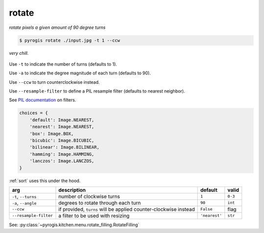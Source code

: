 .. _rotate:

.. py:currentmodule:: pyrogis.ingredients

rotate
~~~~~~
*rotate pixels a given amount of 90 degree turns*

.. code-block:: console

   $ pyrogis rotate ./input.jpg -t 1 --ccw

.. figure:: https://media.githubusercontent.com/media/pierogis/pierogis/develop/demo/out/gnome_rotate.png
   :alt: rotated gnome
   :align: center

   *very chill.*

Use ``-t`` to indicate the number of turns (defaults to 1).

Use ``-a`` to indicate the degree magnitude of each turn (defaults to 90).

Use ``--ccw`` to turn counterclockwise instead.

Use ``--resample-filter`` to define a PIL resample filter (defaults to nearest neighbor).

See `PIL documentation <https://pillow.readthedocs.io/en/stable/handbook/concepts.html#concept-filters>`_
on filters.

.. code-block:: python

   choices = {
       'default': Image.NEAREST,
       'nearest': Image.NEAREST,
       'box': Image.BOX,
       'bicubic': Image.BICUBIC,
       'bilinear': Image.BILINEAR,
       'hamming': Image.HAMMING,
       'lanczos': Image.LANCZOS,
   }


:ref:`sort` uses this under the hood.

===================== ====================================== ============= =======
arg                   description                            default       valid
===================== ====================================== ============= =======
``-t``, ``--turns``   number of clockwise turns              ``1``         ``0-3``
``-a``, ``--angle``   degrees to rotate through each turn    ``90``        ``int``
``--ccw``             if provided, ``turns`` will be applied ``False``     flag
                      counter-clockwise instead
``--resample-filter`` a filter to be used with resizing      ``'nearest'`` ``str``
===================== ====================================== ============= =======

See: :py:class:`~pyrogis.kitchen.menu.rotate_filling.RotateFilling`